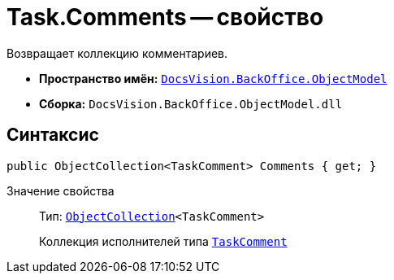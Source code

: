 = Task.Comments -- свойство

Возвращает коллекцию комментариев.

* *Пространство имён:* `xref:Platform-ObjectModel:ObjectModel_NS.adoc[DocsVision.BackOffice.ObjectModel]`
* *Сборка:* `DocsVision.BackOffice.ObjectModel.dll`

== Синтаксис

[source,csharp]
----
public ObjectCollection<TaskComment> Comments { get; }
----

Значение свойства::
Тип: `xref:Platform-ObjectModel:ObjectCollection_CL.adoc[ObjectCollection]<TaskComment>`
+
Коллекция исполнителей типа `xref:TaskComment_CL.adoc[TaskComment]`
